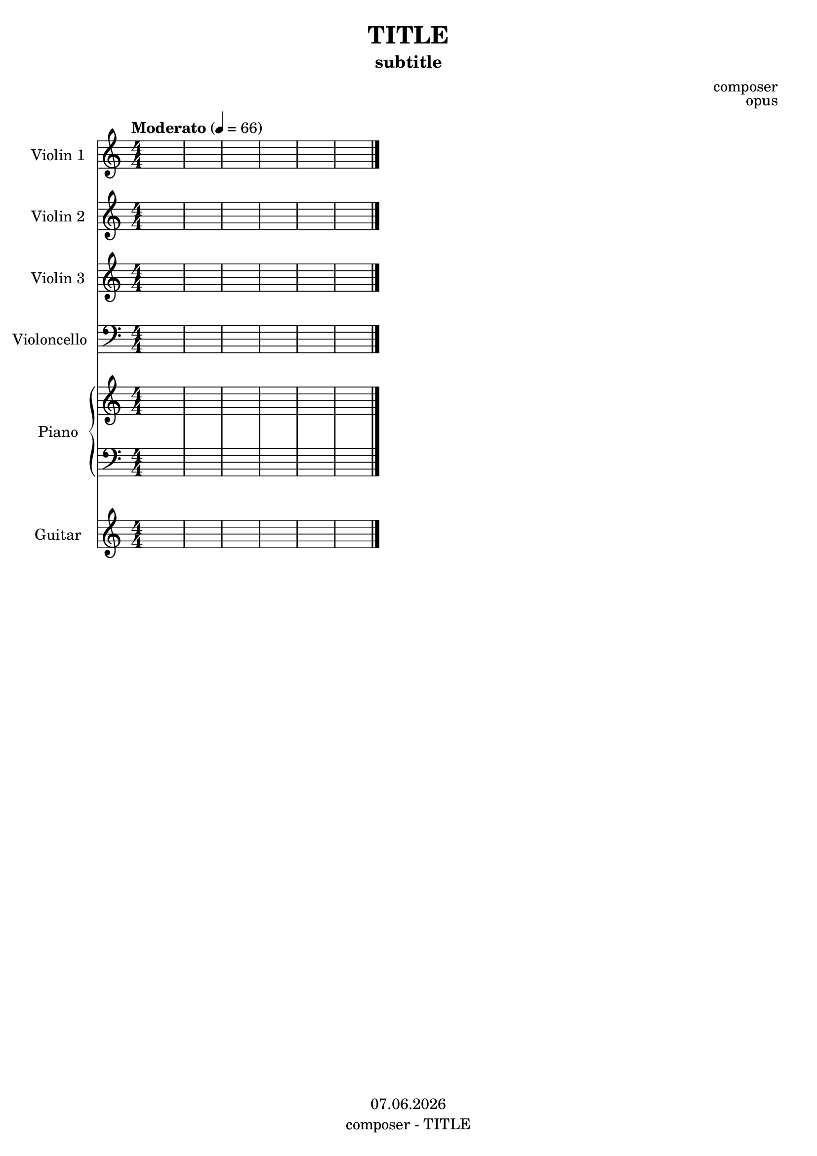 % Based on template "Ensemble Sheet" v1.6

\version "2.18.2"

%#(set-default-paper-size "a4")
%#(set-global-staff-size 16)

% function to change the color for all elements of a given context 
#(define (override-color-for-all-grobs color)
  (lambda (context)
   (let loop ((x all-grob-descriptions))
    (if (not (null? x))
     (let ((grob-name (caar x)))
      (ly:context-pushpop-property context grob-name 'color color)
      (loop (cdr x)))))))

\header {
  title = "TITLE"
  subtitle = "subtitle"
  composer = "composer"
  opus = "opus"
  copyright = #(strftime "%d.%m.%Y" (localtime (current-time)))
  tagline = \markup { \composer - \title }
}

globalSettings= {
  \key c \major
  \time 4/4
  \tempo Moderato 4=66
  %\partial 4
  \mergeDifferentlyHeadedOn 
  \mergeDifferentlyDottedOn
  \numericTimeSignature
}

violinI = \relative c' { 
  \globalSettings
  \clef treble
  s1 | s1 | s1 | s1 | s1 | s1 | \bar "|." 
}

violinII = \relative c' { 
  \globalSettings
  \clef treble
  s1 | s1 | s1 | s1 | s1 | s1 | \bar "|." 
}

violinIII = \relative c' { 
  \globalSettings
  \clef treble
  s1 | s1 | s1 | s1 | s1 | s1 | \bar "|." 
}


cello = \relative c' { 
  \globalSettings
  \clef bass
  s1 | s1 | s1 | s1 | s1 | s1 | \bar "|." 
}

pianoTreble = \relative c' { 
  \globalSettings
  \clef treble
  s1 | s1 | s1 | s1 | s1 | s1 | \bar "|." 
}

pianoBass = \relative c' { 
  \globalSettings
  \clef bass
  s1 | s1 | s1 | s1 | s1 | s1 | \bar "|." 
}

guitarVoice = \relative c' { 
  \globalSettings
  \clef treble
  s1 | s1 | s1 | s1 | s1 | s1 | \bar "|." 
}

guitarChords = \chordmode { 
  s1 | s1 | s1 | s1 | s1 | s1 | 
}


\score {
  <<
    \new Staff \with { instrumentName = "Violin 1" shortInstrumentName = "Vln.1" } { 
      %\applyContext #(override-color-for-all-grobs (x11-color 'gray))
      \violinI 
    }
    \new Staff \with { instrumentName = "Violin 2" shortInstrumentName = "Vln.2" } { \violinII }
    \new Staff \with { instrumentName = "Violin 3" shortInstrumentName = "Vln.3" } { \violinIII }    
    \new Staff \with { instrumentName = "Violoncello" shortInstrumentName = "Vlc." } { \cello }
    \new PianoStaff \with { instrumentName = "Piano" shortInstrumentName = "Pno." } {
      <<
         \new Staff { \pianoTreble }
         \new Staff { \pianoBass }
      >>
    }
    \new ChordNames { \germanChords \guitarChords }
    \new Staff \with { instrumentName = "Guitar" shortInstrumentName = "Git." } { \guitarVoice }
  >>
  \layout {
    indent = 1.5\cm
    short-indent = 0.5\cm

  }
}

%{
\score {  
  \unfoldRepeats {
    <<    
      \new Staff \with { midiInstrument = #"violin" } { \violinI }
      \new Staff \with { midiInstrument = #"violin" } { \violinII }
      \new Staff \with { midiInstrument = #"violin" } { \violinIII }
      \new Staff \with { midiInstrument = #"cello" } { \cello }
      \new PianoStaff \with { midiInstrument = #"acoustic grand" } { << \new Staff { \pianoTreble } \new Staff { \pianoBass } >> }
      \new Staff \with { midiInstrument = #"acoustic guitar (steel)" } { \guitarVoice }
    >>
  }
  \midi { }   
}
%}